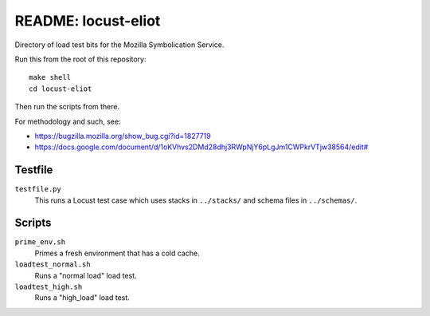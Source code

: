====================
README: locust-eliot
====================

Directory of load test bits for the Mozilla Symbolication Service.

Run this from the root of this repository::

    make shell
    cd locust-eliot

Then run the scripts from there.

For methodology and such, see:

* `<https://bugzilla.mozilla.org/show_bug.cgi?id=1827719>`__
* `<https://docs.google.com/document/d/1oKVhvs2DMd28dhj3RWpNjY6pLgJm1CWPkrVTjw38564/edit#>`__


Testfile
========

``testfile.py``
    This runs a Locust test case which uses stacks in ``../stacks/`` and schema
    files in ``../schemas/``.


Scripts
=======

``prime_env.sh``
    Primes a fresh environment that has a cold cache.

``loadtest_normal.sh``
    Runs a "normal load" load test.

``loadtest_high.sh``
    Runs a "high_load" load test.

